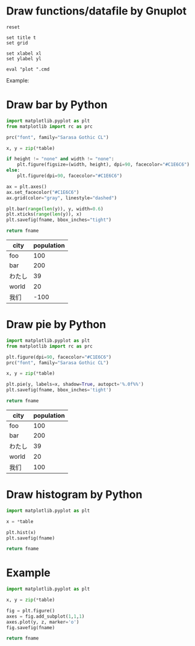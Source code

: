 :PROPERTIES:
:AUTOINGEST: TRUE
:END:
#+startup: inlineimages

* Draw functions/datafile by Gnuplot

#+NAME: draw_func
#+BEGIN_SRC gnuplot :var cmd="" :var xl="" :var yl="" t="" :results file
  reset

  set title t
  set grid

  set xlabel xl
  set ylabel yl

  eval "plot ".cmd
#+END_SRC

Example:
#+CALL: draw_func(cmd="[-10:10] [-2:2] sin(x) title 'sin', cos(x) title 'cos'", xl="X", yl="Y", t="Title") :file test-func.png

#+RESULTS:
[[file:test-func.png]]

#+CALL: draw_func(cmd="sin(x), for [col=2:4] 'test-data.txt' using 1:col with lp", xl="hello") :file test-datafile.png

#+RESULTS:
[[file:test-datafile.png]]

* Draw bar by Python

#+NAME: draw_bar
#+BEGIN_SRC python :var fname="bar.svg" :var table=bardata :var height="none" :var width="none" :results file
  import matplotlib.pyplot as plt
  from matplotlib import rc as prc

  prc("font", family="Sarasa Gothic CL")

  x, y = zip(*table)

  if height != "none" and width != "none":
      plt.figure(figsize=(width, height), dpi=90, facecolor="#C1E6C6")
  else:
      plt.figure(dpi=90, facecolor="#C1E6C6")

  ax = plt.axes()
  ax.set_facecolor("#C1E6C6")
  ax.grid(color="gray", linestyle="dashed")

  plt.bar(range(len(y)), y, width=0.6)
  plt.xticks(range(len(y)), x)
  plt.savefig(fname, bbox_inches="tight")

  return fname
#+END_SRC

#+tblname: hello-bar
| city   | population |
|--------+------------|
| foo    |        100 |
| bar    |        200 |
| わたし |         39 |
| world  |         20 |
| 我们   |        -100 |

#+call: draw_bar(table=hello-bar, fname="test-bar.png")

#+RESULTS:
[[file:test-bar.png]]

* Draw pie by Python

#+NAME: draw_pie
#+BEGIN_SRC python :var fname="pie.svg" :var table=piedata :results file
  import matplotlib.pyplot as plt
  from matplotlib import rc as prc

  plt.figure(dpi=90, facecolor="#C1E6C6")
  prc("font", family="Sarasa Gothic CL")

  x, y = zip(*table)

  plt.pie(y, labels=x, shadow=True, autopct='%.0f%%')
  plt.savefig(fname, bbox_inches='tight')

  return fname
#+END_SRC

#+tblname: hello-pie
| city   | population |
|--------+------------|
| foo    |        100 |
| bar    |        200 |
| わたし |         39 |
| world  |         20 |
| 我们   |        100 |

#+call: draw_pie(table=hello-pie, fname="test-pie.png")

#+RESULTS:
[[file:test-pie.png]]

* Draw histogram by Python

#+NAME: draw_histogram
#+BEGIN_SRC python :var fname="histgram.svg" :var table=histodata :results file
import matplotlib.pyplot as plt

x = *table

plt.hist(x)
plt.savefig(fname)

return fname
#+END_SRC

* Example

#+NAME: draw_test
#+BEGIN_SRC python :var fname="histgram.svg" :var table=histodata :results file
import matplotlib.pyplot as plt

x, y = zip(*table)

fig = plt.figure()
axes = fig.add_subplot(1,1,1)
axes.plot(y, z, marker='o')
fig.savefig(fname)

return fname
#+END_SRC
